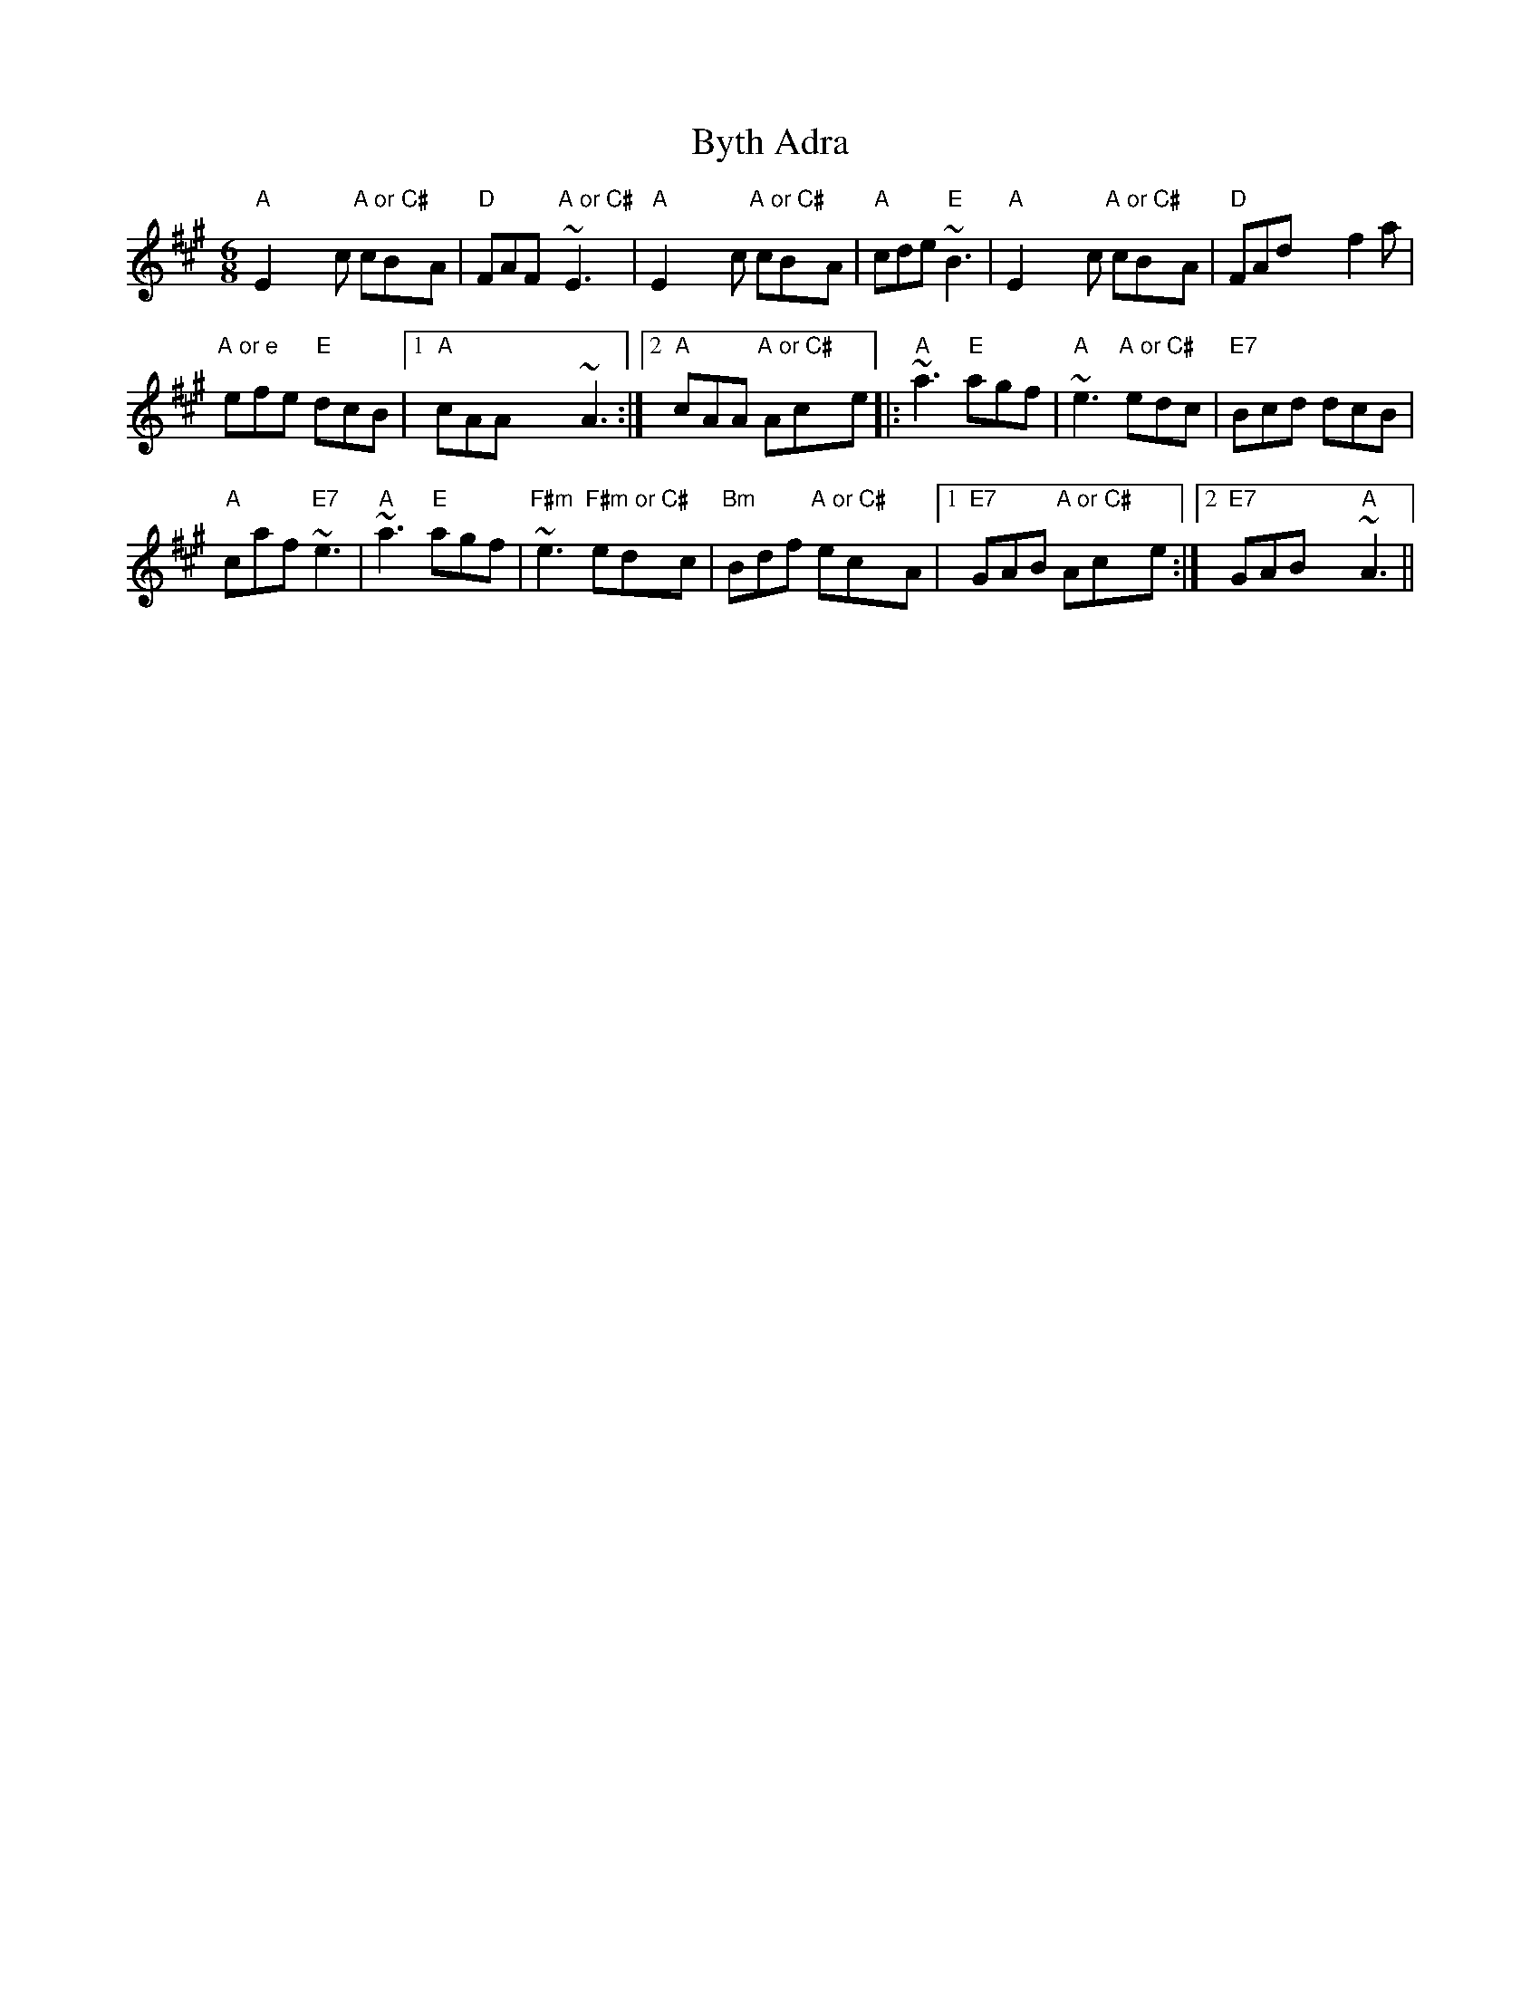 X: 5689
T: Byth Adra
R: jig
M: 6/8
K: Amajor
"A"E2 x4c "A or C#"cBxA|"D"FAFx/ "A or C#"~E3x/|"A"E2 x4c "A or C#"cBxA|"A"cde "E"~B3|"A"E2 x4c "A or C#"cBxA|"D"FAd x4f2 a|
"A or e"efe "E"dcB|1 "A"cAA x4~A3:|2 "A"cAA "A or C#"Acxe|:"A"~a3 "E"agf|"A"~e3 "A or C#"edc|"E7"Bcd dcB|
"A"caf "E7"~e3|"A"~a3 "E"agf|"F#m"~e3 "F#m or C#"edxc|"Bm"Bdf "A or C#"ecxA|1 "E7"GAB "A or C#"Acxe:|2 "E7"GAB x2"A"~A3||


